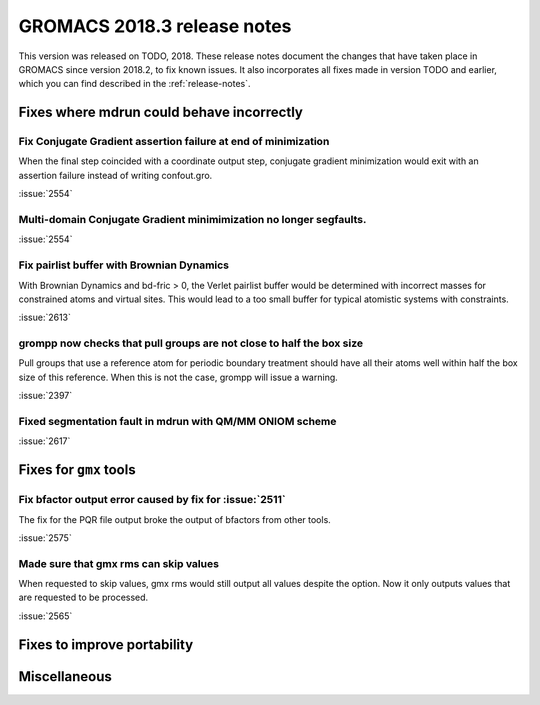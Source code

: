 GROMACS 2018.3 release notes
----------------------------

This version was released on TODO, 2018. These release notes document
the changes that have taken place in GROMACS since version 2018.2, to fix known
issues. It also incorporates all fixes made in version TODO and
earlier, which you can find described in the :ref:`release-notes`.

Fixes where mdrun could behave incorrectly
^^^^^^^^^^^^^^^^^^^^^^^^^^^^^^^^^^^^^^^^^^^^^^^^

Fix Conjugate Gradient assertion failure at end of minimization
""""""""""""""""""""""""""""""""""""""""""""""""""""""""""""""""""""""""""

When the final step coincided with a coordinate output step,
conjugate gradient minimization would exit with an assertion failure
instead of writing confout.gro.

:issue:`2554`

Multi-domain Conjugate Gradient minimimization no longer segfaults.
""""""""""""""""""""""""""""""""""""""""""""""""""""""""""""""""""""""""""

:issue:`2554`

Fix pairlist buffer with Brownian Dynamics
""""""""""""""""""""""""""""""""""""""""""""""""""""""""""""""""""""""""""

With Brownian Dynamics and bd-fric > 0, the Verlet pairlist buffer would
be determined with incorrect masses for constrained atoms and virtual
sites. This would lead to a too small buffer for typical atomistic
systems with constraints.

:issue:`2613`

grompp now checks that pull groups are not close to half the box size
""""""""""""""""""""""""""""""""""""""""""""""""""""""""""""""""""""""""""

Pull groups that use a reference atom for periodic boundary treatment
should have all their atoms well within half the box size of this reference.
When this is not the case, grompp will issue a warning.

:issue:`2397`

Fixed segmentation fault in mdrun with QM/MM ONIOM scheme
""""""""""""""""""""""""""""""""""""""""""""""""""""""""""""""""""""""""""

:issue:`2617`

Fixes for ``gmx`` tools
^^^^^^^^^^^^^^^^^^^^^^^

Fix bfactor output error caused by fix for :issue:`2511`
""""""""""""""""""""""""""""""""""""""""""""""""""""""""""""""""""""""""""
The fix for the PQR file output broke the output of bfactors from other tools.

:issue:`2575`

Made sure that gmx rms can skip values
""""""""""""""""""""""""""""""""""""""""""""""""""""""""""""""""""""""""""
When requested to skip values, gmx rms would still output all values despite
the option. Now it only outputs values that are requested to be processed.

:issue:`2565`

Fixes to improve portability
^^^^^^^^^^^^^^^^^^^^^^^^^^^^

Miscellaneous
^^^^^^^^^^^^^
